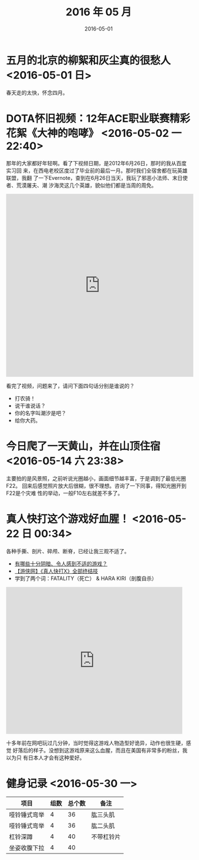 #+TITLE: 2016 年 05 月
#+DATE: 2016-05-01

* 五月的北京的柳絮和灰尘真的很愁人 <2016-05-01 日>
春天走的太快，怀念四月。
* DOTA怀旧视频：12年ACE职业联赛精彩花絮《大神的咆哮》 <2016-05-02 一 22:40>
那年的大家都好年轻啊。看了下视频日期，是2012年6月26日，那时的我从百度实习回
来，在西电老校区度过了毕业前的最后一月。那时我们全宿舍都在玩英雄联盟，我翻
了一下Evernote，查到在6月26日当天，我玩了邪恶小法师、末日使者、荒漠屠夫、潮
汐海灵这几个英雄，貌似他们都是当周的周免。

#+BEGIN_HTML
<iframe height=498 width=510 src="http://player.youku.com/embed/XNDIwMDg1NTAw" frameborder=0 allowfullscreen></iframe>
#+END_HTML

看完了视频，问题来了，请问下面四句话分别是谁说的？
- 打农骑！
- 说干谁说话？
- 你的名字叫潮汐是吧？
- 给你大药。
* 今日爬了一天黄山，并在山顶住宿 <2016-05-14 六 23:38>
主要拍的是风景照，之前听说光圈越小，画面细节越丰富，于是调到了最低光圈F22。
回来后感觉照片放大后很糊，很不理想。咨询了一下同事，得知光圈开到F22是个灾难
性的举动，一般F10左右就差不多了。

* 真人快打这个游戏好血腥！ <2016-05-22 日 00:34>
各种手撕、剖片、碎颅、断脊，已经让我三观不适了。
- [[https://www.zhihu.com/question/39821720/answer/101633971][有哪些十分阴暗、令人感到不适的游戏？]]
- [[http://www.tudou.com/programs/view/hByNgDDRmxc/][【游侠网】《真人快打X》全部终结技]]
- 学到了两个词：FATALITY（死亡） & HARA KIRI（剖腹自杀）

#+BEGIN_HTML
<iframe src="http://www.tudou.com/programs/view/html5embed.action?type=0&code=hByNgDDRmxc&lcode=&resourceId=0_06_05_99" allowtransparency="true" allowfullscreen="true" allowfullscreenInteractive="true" scrolling="no" border="0" frameborder="0" style="width:480px;height:400px;"></iframe>
#+END_HTML

十多年前在网吧玩过几分钟，当时觉得这游戏人物造型好诡异，动作也很生硬，感觉
好落后的样子。没想到这游戏原来这么血腥，而且在美国有非常多的粉丝，我以为只
有日本人才会有这种爱好。
* 健身记录 <2016-05-30 一>
| 项目         | 组数 | 总个数 | 备注       |
|--------------+------+--------+------------|
| 哑铃锤式弯举 |    4 |     36 | 肱三头肌   |
| 哑铃锤式弯举 |    4 |     36 | 肱二头肌   |
| 杠铃深蹲     |    4 |     40 | 不带杠铃片 |
| 坐姿收腹下拉 |    4 |     40 |            |
